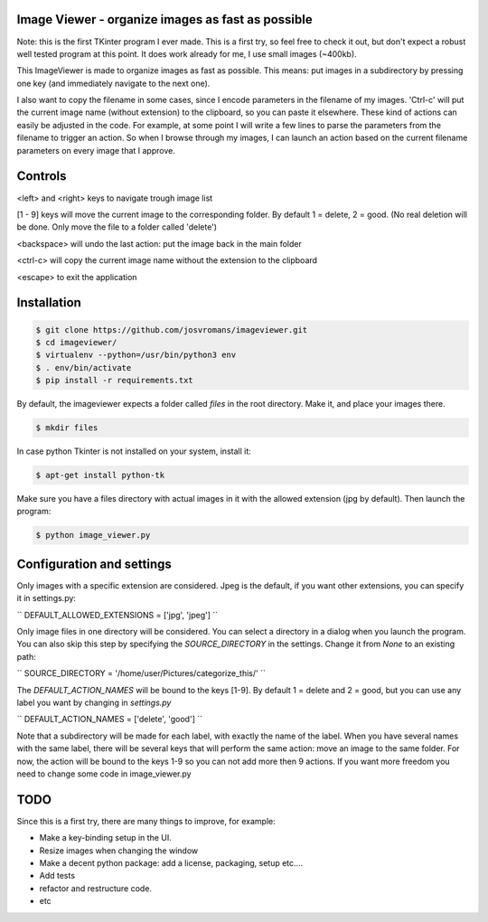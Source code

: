 ==================================================
Image Viewer - organize images as fast as possible
==================================================

Note: this is the first TKinter program I ever made. This is a first try, so feel free
to check it out, but don't expect a robust well tested program at this point.
It does work already for me, I use small images (~400kb).

This ImageViewer is made to organize images as fast as possible.
This means: put images in a subdirectory by pressing one key (and immediately navigate to the next one).

I also want to copy the filename in some cases, since I encode parameters in the filename of my images.
'Ctrl-c' will put the current image name (without extension) to the clipboard, so you can paste it elsewhere.
These kind of actions can easily be adjusted in the code. For example, at some point I will write a few lines to parse the parameters from the filename to trigger an action.
So when I browse through my images, I can launch an action based on the current filename parameters on every image that I approve.


========
Controls
========
<left> and <right> keys to navigate trough image list

[1 - 9] keys will move the current image to the corresponding folder.
By default 1 = delete, 2 = good.
(No real deletion will be done. Only move the file to a folder called 'delete')

<backspace> will undo the last action: put the image back in the main folder

<ctrl-c> will copy the current image name without the extension to the clipboard

<escape> to exit the application


============
Installation
============

.. code-block:: bash

    $ git clone https://github.com/josvromans/imageviewer.git
    $ cd imageviewer/
    $ virtualenv --python=/usr/bin/python3 env
    $ . env/bin/activate
    $ pip install -r requirements.txt

By default, the imageviewer expects a folder called `files` in the root directory.
Make it, and place your images there.

.. code-block:: bash

    $ mkdir files

In case python Tkinter is not installed on your system, install it:

.. code-block:: bash

    $ apt-get install python-tk

Make sure you have a files directory with actual images in it with the allowed extension (jpg by default).
Then launch the program:

.. code-block:: bash

    $ python image_viewer.py


==========================
Configuration and settings
==========================
Only images with a specific extension are considered. Jpeg is the default, if you want other extensions, you can
specify it in settings.py:

``
DEFAULT_ALLOWED_EXTENSIONS = ['jpg', 'jpeg']
``

Only image files in one directory will be considered. You can select a directory in a dialog when you launch the program.
You can also skip this step by specifying the `SOURCE_DIRECTORY` in the settings. Change it from `None` to an existing path:

``
SOURCE_DIRECTORY = '/home/user/Pictures/categorize_this/'
``

The `DEFAULT_ACTION_NAMES` will be bound to the keys [1-9]. By default 1 = delete and 2 = good, but you can use
any label you want by changing in `settings.py`

``
DEFAULT_ACTION_NAMES = ['delete', 'good']
``

Note that a subdirectory will be made for each label, with exactly the name of the label. When you have several names
with the same label, there will be several keys that will perform the same action: move an image to the same folder.
For now, the action will be bound to the keys 1-9 so you can not add more then 9 actions. If you want more freedom
you need to change some code in image_viewer.py

====
TODO
====
Since this is a first try, there are many things to improve, for example:

- Make a key-binding setup in the UI.
- Resize images when changing the window
- Make a decent python package: add a license, packaging, setup etc....
- Add tests
- refactor and restructure code.
- etc
